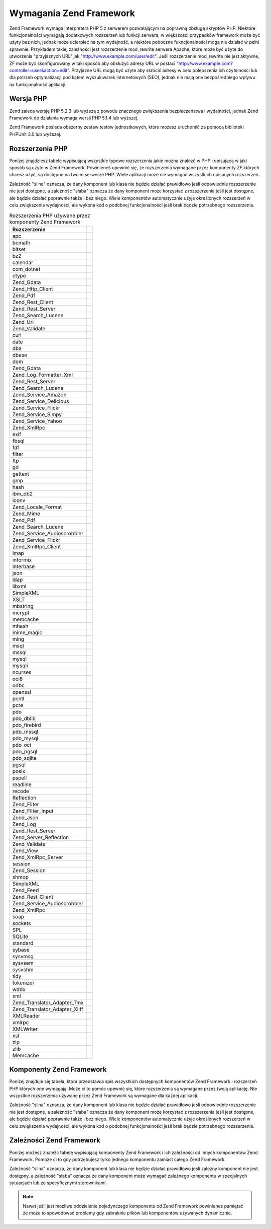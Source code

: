 .. _requirements:

************************
Wymagania Zend Framework
************************

Zend Framework wymaga interpretera PHP 5 z serwerem pozwalającym na poprawną obsługę skryptów PHP. Niektóre
funkcjonalności wymagają dodatkowych rozszerzeń lub funkcji serwera; w większości przypadków framework może
być użyty bez nich, jednak może ucierpieć na tym wydajność, a niektóre poboczne fukncjonalności mogą nie
działać w pełni sprawnie. Przykładem takiej zależności jest rozszerzenie mod_rewrite serwera Apache, które
może być użyte do utworzenia "przyjaznych URL" jak "http://www.example.com/user/edit". Jeśli rozszerzenie
mod_rewrite nie jest aktywne, ZF może być skonfigurowany w taki sposób aby obsłużyć adresy URL w postaci
"http://www.example.com?controller=user&action=edit". Przyjazne URL mogą być użyte aby skrócić adresy w celu
polepszenia ich czytelności lub dla potrzeb optymalizacji pod kątem wyszukiwarek internetowych (SEO), jednak nie
mają one bezpośredniego wpływu na funkcjonalność aplikacji.

.. _requirements.version:

Wersja PHP
----------

Zend zaleca wersję PHP 5.2.3 lub wyższą z powodu znacznego zwiększenia bezpieczeństwa i wydajności, jednak
Zend Framework do działania wymaga wersji PHP 5.1.4 lub wyższej.

Zend Framework posiada obszerny zestaw testów jednostkowych, które możesz uruchomić za pomocą biblioteki
PHPUnit 3.0 lub wyższej.

.. _requirements.extensions:

Rozszerzenia PHP
----------------

Poniżej znajdziesz tabelę wypisującą wszystkie typowe rozszerzenia jakie można znaleźć w PHP i opisującą w
jaki sposób są użyte w Zend Framework. Powinieneś upewnić się, że rozszerzenia wymagane przez komponenty ZF
których chcesz użyć, są dostępne na twoim serwerze PHP. Wiele aplikacji może nie wymagać wszystkich
opisanych rozszerzeń.

Zależność "silna" oznacza, że dany komponent lub klasa nie będzie działać prawidłowo jeśli odpowiednie
rozszerzenie nie jest dostępne, a zależność "słaba" oznacza że dany komponent może korzystać z rozszerzenia
jeśli jest dostępne, ale będzie działać poprawnie także i bez niego. Wiele komponentów automatycznie użyje
określonych rozszerzeń w celu zwiększenia wydajności, ale wykona kod o podobnej funkcjonalności jeśli brak
będzie potrzebnego rozszerzenia.

.. _requirements.extensions.table-1:

.. table:: Rozszerzenia PHP używane przez komponenty Zend Framework

   +-----------------------------+-------------------------------------------------------+
   |Rozszerzenie                 |                                                       |
   +=============================+=======================================================+
   |apc                          |                                                       |
   +-----------------------------+-------------------------------------------------------+
   |bcmath                       |                                                       |
   +-----------------------------+-------------------------------------------------------+
   |bitset                       |                                                       |
   +-----------------------------+-------------------------------------------------------+
   |bz2                          |                                                       |
   +-----------------------------+-------------------------------------------------------+
   |calendar                     |                                                       |
   +-----------------------------+-------------------------------------------------------+
   |com_dotnet                   |                                                       |
   +-----------------------------+-------------------------------------------------------+
   |ctype                        |                                                       |
   +-----------------------------+-------------------------------------------------------+
   |Zend_Gdata                   |                                                       |
   +-----------------------------+-------------------------------------------------------+
   |Zend_Http_Client             |                                                       |
   +-----------------------------+-------------------------------------------------------+
   |Zend_Pdf                     |                                                       |
   +-----------------------------+-------------------------------------------------------+
   |Zend_Rest_Client             |                                                       |
   +-----------------------------+-------------------------------------------------------+
   |Zend_Rest_Server             |                                                       |
   +-----------------------------+-------------------------------------------------------+
   |Zend_Search_Lucene           |                                                       |
   +-----------------------------+-------------------------------------------------------+
   |Zend_Uri                     |                                                       |
   +-----------------------------+-------------------------------------------------------+
   |Zend_Validate                |                                                       |
   +-----------------------------+-------------------------------------------------------+
   |curl                         |                                                       |
   +-----------------------------+-------------------------------------------------------+
   |date                         |                                                       |
   +-----------------------------+-------------------------------------------------------+
   |dba                          |                                                       |
   +-----------------------------+-------------------------------------------------------+
   |dbase                        |                                                       |
   +-----------------------------+-------------------------------------------------------+
   |dom                          |                                                       |
   +-----------------------------+-------------------------------------------------------+
   |Zend_Gdata                   |                                                       |
   +-----------------------------+-------------------------------------------------------+
   |Zend_Log_Formatter_Xml       |                                                       |
   +-----------------------------+-------------------------------------------------------+
   |Zend_Rest_Server             |                                                       |
   +-----------------------------+-------------------------------------------------------+
   |Zend_Search_Lucene           |                                                       |
   +-----------------------------+-------------------------------------------------------+
   |Zend_Service_Amazon          |                                                       |
   +-----------------------------+-------------------------------------------------------+
   |Zend_Service_Delicious       |                                                       |
   +-----------------------------+-------------------------------------------------------+
   |Zend_Service_Flickr          |                                                       |
   +-----------------------------+-------------------------------------------------------+
   |Zend_Service_Simpy           |                                                       |
   +-----------------------------+-------------------------------------------------------+
   |Zend_Service_Yahoo           |                                                       |
   +-----------------------------+-------------------------------------------------------+
   |Zend_XmlRpc                  |                                                       |
   +-----------------------------+-------------------------------------------------------+
   |exif                         |                                                       |
   +-----------------------------+-------------------------------------------------------+
   |fbsql                        |                                                       |
   +-----------------------------+-------------------------------------------------------+
   |fdf                          |                                                       |
   +-----------------------------+-------------------------------------------------------+
   |filter                       |                                                       |
   +-----------------------------+-------------------------------------------------------+
   |ftp                          |                                                       |
   +-----------------------------+-------------------------------------------------------+
   |gd                           |                                                       |
   +-----------------------------+-------------------------------------------------------+
   |gettext                      |                                                       |
   +-----------------------------+-------------------------------------------------------+
   |gmp                          |                                                       |
   +-----------------------------+-------------------------------------------------------+
   |hash                         |                                                       |
   +-----------------------------+-------------------------------------------------------+
   |ibm_db2                      |                                                       |
   +-----------------------------+-------------------------------------------------------+
   |iconv                        |                                                       |
   +-----------------------------+-------------------------------------------------------+
   |Zend_Locale_Format           |                                                       |
   +-----------------------------+-------------------------------------------------------+
   |Zend_Mime                    |                                                       |
   +-----------------------------+-------------------------------------------------------+
   |Zend_Pdf                     |                                                       |
   +-----------------------------+-------------------------------------------------------+
   |Zend_Search_Lucene           |                                                       |
   +-----------------------------+-------------------------------------------------------+
   |Zend_Service_Audioscrobbler  |                                                       |
   +-----------------------------+-------------------------------------------------------+
   |Zend_Service_Flickr          |                                                       |
   +-----------------------------+-------------------------------------------------------+
   |Zend_XmlRpc_Client           |                                                       |
   +-----------------------------+-------------------------------------------------------+
   |imap                         |                                                       |
   +-----------------------------+-------------------------------------------------------+
   |informix                     |                                                       |
   +-----------------------------+-------------------------------------------------------+
   |interbase                    |                                                       |
   +-----------------------------+-------------------------------------------------------+
   |json                         |                                                       |
   +-----------------------------+-------------------------------------------------------+
   |ldap                         |                                                       |
   +-----------------------------+-------------------------------------------------------+
   |libxml                       |                                                       |
   +-----------------------------+-------------------------------------------------------+
   |SimpleXML                    |                                                       |
   +-----------------------------+-------------------------------------------------------+
   |XSLT                         |                                                       |
   +-----------------------------+-------------------------------------------------------+
   |mbstring                     |                                                       |
   +-----------------------------+-------------------------------------------------------+
   |mcrypt                       |                                                       |
   +-----------------------------+-------------------------------------------------------+
   |memcache                     |                                                       |
   +-----------------------------+-------------------------------------------------------+
   |mhash                        |                                                       |
   +-----------------------------+-------------------------------------------------------+
   |mime_magic                   |                                                       |
   +-----------------------------+-------------------------------------------------------+
   |ming                         |                                                       |
   +-----------------------------+-------------------------------------------------------+
   |msql                         |                                                       |
   +-----------------------------+-------------------------------------------------------+
   |mssql                        |                                                       |
   +-----------------------------+-------------------------------------------------------+
   |mysql                        |                                                       |
   +-----------------------------+-------------------------------------------------------+
   |mysqli                       |                                                       |
   +-----------------------------+-------------------------------------------------------+
   |ncurses                      |                                                       |
   +-----------------------------+-------------------------------------------------------+
   |oci8                         |                                                       |
   +-----------------------------+-------------------------------------------------------+
   |odbc                         |                                                       |
   +-----------------------------+-------------------------------------------------------+
   |openssl                      |                                                       |
   +-----------------------------+-------------------------------------------------------+
   |pcntl                        |                                                       |
   +-----------------------------+-------------------------------------------------------+
   |pcre                         |                                                       |
   +-----------------------------+-------------------------------------------------------+
   |pdo                          |                                                       |
   +-----------------------------+-------------------------------------------------------+
   |pdo_dblib                    |                                                       |
   +-----------------------------+-------------------------------------------------------+
   |pdo_firebird                 |                                                       |
   +-----------------------------+-------------------------------------------------------+
   |pdo_mssql                    |                                                       |
   +-----------------------------+-------------------------------------------------------+
   |pdo_mysql                    |                                                       |
   +-----------------------------+-------------------------------------------------------+
   |pdo_oci                      |                                                       |
   +-----------------------------+-------------------------------------------------------+
   |pdo_pgsql                    |                                                       |
   +-----------------------------+-------------------------------------------------------+
   |pdo_sqlite                   |                                                       |
   +-----------------------------+-------------------------------------------------------+
   |pgsql                        |                                                       |
   +-----------------------------+-------------------------------------------------------+
   |posix                        |                                                       |
   +-----------------------------+-------------------------------------------------------+
   |pspell                       |                                                       |
   +-----------------------------+-------------------------------------------------------+
   |readline                     |                                                       |
   +-----------------------------+-------------------------------------------------------+
   |recode                       |                                                       |
   +-----------------------------+-------------------------------------------------------+
   |Reflection                   |                                                       |
   +-----------------------------+-------------------------------------------------------+
   |Zend_Filter                  |                                                       |
   +-----------------------------+-------------------------------------------------------+
   |Zend_Filter_Input            |                                                       |
   +-----------------------------+-------------------------------------------------------+
   |Zend_Json                    |                                                       |
   +-----------------------------+-------------------------------------------------------+
   |Zend_Log                     |                                                       |
   +-----------------------------+-------------------------------------------------------+
   |Zend_Rest_Server             |                                                       |
   +-----------------------------+-------------------------------------------------------+
   |Zend_Server_Reflection       |                                                       |
   +-----------------------------+-------------------------------------------------------+
   |Zend_Validate                |                                                       |
   +-----------------------------+-------------------------------------------------------+
   |Zend_View                    |                                                       |
   +-----------------------------+-------------------------------------------------------+
   |Zend_XmlRpc_Server           |                                                       |
   +-----------------------------+-------------------------------------------------------+
   |session                      |                                                       |
   +-----------------------------+-------------------------------------------------------+
   |Zend_Session                 |                                                       |
   +-----------------------------+-------------------------------------------------------+
   |shmop                        |                                                       |
   +-----------------------------+-------------------------------------------------------+
   |SimpleXML                    |                                                       |
   +-----------------------------+-------------------------------------------------------+
   |Zend_Feed                    |                                                       |
   +-----------------------------+-------------------------------------------------------+
   |Zend_Rest_Client             |                                                       |
   +-----------------------------+-------------------------------------------------------+
   |Zend_Service_Audioscrobbler  |                                                       |
   +-----------------------------+-------------------------------------------------------+
   |Zend_XmlRpc                  |                                                       |
   +-----------------------------+-------------------------------------------------------+
   |soap                         |                                                       |
   +-----------------------------+-------------------------------------------------------+
   |sockets                      |                                                       |
   +-----------------------------+-------------------------------------------------------+
   |SPL                          |                                                       |
   +-----------------------------+-------------------------------------------------------+
   |SQLite                       |                                                       |
   +-----------------------------+-------------------------------------------------------+
   |standard                     |                                                       |
   +-----------------------------+-------------------------------------------------------+
   |sybase                       |                                                       |
   +-----------------------------+-------------------------------------------------------+
   |sysvmsg                      |                                                       |
   +-----------------------------+-------------------------------------------------------+
   |sysvsem                      |                                                       |
   +-----------------------------+-------------------------------------------------------+
   |sysvshm                      |                                                       |
   +-----------------------------+-------------------------------------------------------+
   |tidy                         |                                                       |
   +-----------------------------+-------------------------------------------------------+
   |tokenizer                    |                                                       |
   +-----------------------------+-------------------------------------------------------+
   |wddx                         |                                                       |
   +-----------------------------+-------------------------------------------------------+
   |xml                          |                                                       |
   +-----------------------------+-------------------------------------------------------+
   |Zend_Translator_Adapter_Tmx  |                                                       |
   +-----------------------------+-------------------------------------------------------+
   |Zend_Translator_Adapter_Xliff|                                                       |
   +-----------------------------+-------------------------------------------------------+
   |XMLReader                    |                                                       |
   +-----------------------------+-------------------------------------------------------+
   |xmlrpc                       |                                                       |
   +-----------------------------+-------------------------------------------------------+
   |XMLWriter                    |                                                       |
   +-----------------------------+-------------------------------------------------------+
   |xsl                          |                                                       |
   +-----------------------------+-------------------------------------------------------+
   |zip                          |                                                       |
   +-----------------------------+-------------------------------------------------------+
   |zlib                         |                                                       |
   +-----------------------------+-------------------------------------------------------+
   |Memcache                     |                                                       |
   +-----------------------------+-------------------------------------------------------+

.. _requirements.zendcomponents:

Komponenty Zend Framework
-------------------------

Poniżej znajduje się tabela, która przedstawia spis wszystkich dostępnych komponentów Zend Framework i
rozszerzeń PHP których one wymagają. Może ci to pomóc upewnić się, które rozszerzenia są wymagane przez
twoją aplikację. Nie wszystkie rozszerzenia używane przez Zend Framework są wymagane dla każdej aplikacji.

Zależność "silna" oznacza, że dany komponent lub klasa nie będzie działać prawidłowo jeśli odpowiednie
rozszerzenie nie jest dostępne, a zależność "słaba" oznacza że dany komponent może korzystać z rozszerzenia
jeśli jest dostępne, ale będzie działać poprawnie także i bez niego. Wiele komponentów automatycznie użyje
określonych rozszerzeń w celu zwiększenia wydajności, ale wykona kod o podobnej funkcjonalności jeśli brak
będzie potrzebnego rozszerzenia.

.. _requirements.zendcomponents.table-1:

.. table:: Komponenty Zend Framework i rozszerzenia PHP których używają

   +----------------------------------------+------------------+--------------------------------------------------+
   |Komponenty Zend Framework               |Typ zależności    |                                                  |
   +========================================+==================+==================================================+
   |Wszystkie komponenty                    |Silna             |                                                  |
   +----------------------------------------+------------------+--------------------------------------------------+
   |SPL                                     |                  |                                                  |
   +----------------------------------------+------------------+--------------------------------------------------+
   |standard                                |                  |                                                  |
   +----------------------------------------+------------------+--------------------------------------------------+
   |Zend\Permissions\Acl                                |---               |                                                  |
   +----------------------------------------+------------------+--------------------------------------------------+
   |Zend_Auth                               |Silna             |                                                  |
   +----------------------------------------+------------------+--------------------------------------------------+
   |hash                                    |                  |                                                  |
   +----------------------------------------+------------------+--------------------------------------------------+
   |Zend_Cache                              |Silna             |                                                  |
   +----------------------------------------+------------------+--------------------------------------------------+
   |Zend_Cache_Backend_Memcached            |memcache          |                                                  |
   +----------------------------------------+------------------+--------------------------------------------------+
   |Zend_Cache_Backend_Sqlite               |sqlite            |                                                  |
   +----------------------------------------+------------------+--------------------------------------------------+
   |Zend_Cache_Backend_Zlib                 |zlib              |                                                  |
   +----------------------------------------+------------------+--------------------------------------------------+
   |Zend_Config                             |Silna             |                                                  |
   +----------------------------------------+------------------+--------------------------------------------------+
   |SimpleXML                               |                  |                                                  |
   +----------------------------------------+------------------+--------------------------------------------------+
   |Zend_Console_Getopt                     |---               |                                                  |
   +----------------------------------------+------------------+--------------------------------------------------+
   |Zend_Controller                         |Silna             |                                                  |
   +----------------------------------------+------------------+--------------------------------------------------+
   |Zend_Controller_Action_Helper_Redirector|session           |                                                  |
   +----------------------------------------+------------------+--------------------------------------------------+
   |Zend_Currency                           |Silna             |                                                  |
   +----------------------------------------+------------------+--------------------------------------------------+
   |Zend_Date                               |---               |                                                  |
   +----------------------------------------+------------------+--------------------------------------------------+
   |Zend_Db                                 |Silna             |                                                  |
   +----------------------------------------+------------------+--------------------------------------------------+
   |Zend_Db_Adapter_Db2                     |ibm_db2           |                                                  |
   +----------------------------------------+------------------+--------------------------------------------------+
   |Zend_Db_Adapter_Mysqli                  |mysqli            |                                                  |
   +----------------------------------------+------------------+--------------------------------------------------+
   |Zend_Db_Adapter_Oracle                  |oci8              |                                                  |
   +----------------------------------------+------------------+--------------------------------------------------+
   |Zend_Db_Adapter_Pdo_Mssql               |pdo_mssql         |                                                  |
   +----------------------------------------+------------------+--------------------------------------------------+
   |Zend_Db_Adapter_Pdo_Mysql               |pdo_mysql         |                                                  |
   +----------------------------------------+------------------+--------------------------------------------------+
   |Zend_Db_Adapter_Pdo_Oci                 |pdo_oci           |                                                  |
   +----------------------------------------+------------------+--------------------------------------------------+
   |Zend_Db_Adapter_Pdo_Pgsql               |pdo_pgsql         |                                                  |
   +----------------------------------------+------------------+--------------------------------------------------+
   |Zend_Db_Adapter_Pdo_Sqlite              |pdo_sqlite        |                                                  |
   +----------------------------------------+------------------+--------------------------------------------------+
   |Zend_Debug                              |---               |                                                  |
   +----------------------------------------+------------------+--------------------------------------------------+
   |Zend_Exception                          |---               |                                                  |
   +----------------------------------------+------------------+--------------------------------------------------+
   |Zend_Feed                               |Silna             |                                                  |
   +----------------------------------------+------------------+--------------------------------------------------+
   |libxml                                  |                  |                                                  |
   +----------------------------------------+------------------+--------------------------------------------------+
   |mbstring                                |                  |                                                  |
   +----------------------------------------+------------------+--------------------------------------------------+
   |SimpleXML                               |                  |                                                  |
   +----------------------------------------+------------------+--------------------------------------------------+
   |Zend_Filter                             |Silna             |                                                  |
   +----------------------------------------+------------------+--------------------------------------------------+
   |Zend_Form                               |---               |                                                  |
   +----------------------------------------+------------------+--------------------------------------------------+
   |Zend_Gdata                              |Silna             |                                                  |
   +----------------------------------------+------------------+--------------------------------------------------+
   |---                                     |dom               |                                                  |
   +----------------------------------------+------------------+--------------------------------------------------+
   |libxml                                  |                  |                                                  |
   +----------------------------------------+------------------+--------------------------------------------------+
   |Zend_Http                               |Silna             |                                                  |
   +----------------------------------------+------------------+--------------------------------------------------+
   |Zend_Http_Client                        |ctype             |                                                  |
   +----------------------------------------+------------------+--------------------------------------------------+
   |mime_magic                              |                  |                                                  |
   +----------------------------------------+------------------+--------------------------------------------------+
   |Zend_InfoCard                           |---               |                                                  |
   +----------------------------------------+------------------+--------------------------------------------------+
   |Zend_Json                               |Słaba             |                                                  |
   +----------------------------------------+------------------+--------------------------------------------------+
   |Silna                                   |---               |                                                  |
   +----------------------------------------+------------------+--------------------------------------------------+
   |Zend_Layout                             |---               |                                                  |
   +----------------------------------------+------------------+--------------------------------------------------+
   |Zend_Ldap                               |---               |                                                  |
   +----------------------------------------+------------------+--------------------------------------------------+
   |Zend_Loader                             |---               |                                                  |
   +----------------------------------------+------------------+--------------------------------------------------+
   |Zend_Locale                             |Słaba             |                                                  |
   +----------------------------------------+------------------+--------------------------------------------------+
   |Silna                                   |Zend_Locale_Format|                                                  |
   +----------------------------------------+------------------+--------------------------------------------------+
   |Zend_Log                                |Silna             |                                                  |
   +----------------------------------------+------------------+--------------------------------------------------+
   |libxml                                  |                  |                                                  |
   +----------------------------------------+------------------+--------------------------------------------------+
   |---                                     |Reflection        |                                                  |
   +----------------------------------------+------------------+--------------------------------------------------+
   |Zend_Mail                               |Słaba             |                                                  |
   +----------------------------------------+------------------+--------------------------------------------------+
   |Zend_Measure                            |---               |                                                  |
   +----------------------------------------+------------------+--------------------------------------------------+
   |Zend_Memory                             |---               |                                                  |
   +----------------------------------------+------------------+--------------------------------------------------+
   |Zend_Mime                               |Silna             |                                                  |
   +----------------------------------------+------------------+--------------------------------------------------+
   |Zend_OpenId                             |---               |                                                  |
   +----------------------------------------+------------------+--------------------------------------------------+
   |Zend_Pdf                                |Silna             |                                                  |
   +----------------------------------------+------------------+--------------------------------------------------+
   |gd                                      |                  |                                                  |
   +----------------------------------------+------------------+--------------------------------------------------+
   |iconv                                   |                  |                                                  |
   +----------------------------------------+------------------+--------------------------------------------------+
   |zlib                                    |                  |                                                  |
   +----------------------------------------+------------------+--------------------------------------------------+
   |Zend_Registry                           |---               |                                                  |
   +----------------------------------------+------------------+--------------------------------------------------+
   |Zend_Request                            |---               |                                                  |
   +----------------------------------------+------------------+--------------------------------------------------+
   |Zend_Rest                               |Silna             |                                                  |
   +----------------------------------------+------------------+--------------------------------------------------+
   |libxml                                  |                  |                                                  |
   +----------------------------------------+------------------+--------------------------------------------------+
   |SimpleXML                               |                  |                                                  |
   +----------------------------------------+------------------+--------------------------------------------------+
   |Zend_Rest_Server                        |ctype             |                                                  |
   +----------------------------------------+------------------+--------------------------------------------------+
   |dom                                     |                  |                                                  |
   +----------------------------------------+------------------+--------------------------------------------------+
   |libxml                                  |                  |                                                  |
   +----------------------------------------+------------------+--------------------------------------------------+
   |Reflection                              |                  |                                                  |
   +----------------------------------------+------------------+--------------------------------------------------+
   |Zend_Search_Lucene                      |Słaba             |                                                  |
   +----------------------------------------+------------------+--------------------------------------------------+
   |Silna                                   |ctype             |                                                  |
   +----------------------------------------+------------------+--------------------------------------------------+
   |dom                                     |                  |                                                  |
   +----------------------------------------+------------------+--------------------------------------------------+
   |iconv                                   |                  |                                                  |
   +----------------------------------------+------------------+--------------------------------------------------+
   |libxml                                  |                  |                                                  |
   +----------------------------------------+------------------+--------------------------------------------------+
   |Zend_Server_Reflection                  |Silna             |                                                  |
   +----------------------------------------+------------------+--------------------------------------------------+
   |Zend_Service_Akismet                    |---               |                                                  |
   +----------------------------------------+------------------+--------------------------------------------------+
   |Zend_Service_Amazon                     |Silna             |                                                  |
   +----------------------------------------+------------------+--------------------------------------------------+
   |libxml                                  |                  |                                                  |
   +----------------------------------------+------------------+--------------------------------------------------+
   |Zend_Service_Audioscrobbler             |Silna             |                                                  |
   +----------------------------------------+------------------+--------------------------------------------------+
   |libxml                                  |                  |                                                  |
   +----------------------------------------+------------------+--------------------------------------------------+
   |SimpleXML                               |                  |                                                  |
   +----------------------------------------+------------------+--------------------------------------------------+
   |Zend_Service_Delicious                  |Silna             |                                                  |
   +----------------------------------------+------------------+--------------------------------------------------+
   |libxml                                  |                  |                                                  |
   +----------------------------------------+------------------+--------------------------------------------------+
   |Zend_Service_Flickr                     |Silna             |                                                  |
   +----------------------------------------+------------------+--------------------------------------------------+
   |iconv                                   |                  |                                                  |
   +----------------------------------------+------------------+--------------------------------------------------+
   |libxml                                  |                  |                                                  |
   +----------------------------------------+------------------+--------------------------------------------------+
   |Zend_Service_Nirvanix                   |---               |                                                  |
   +----------------------------------------+------------------+--------------------------------------------------+
   |Zend_Service_Simpy                      |Silna             |                                                  |
   +----------------------------------------+------------------+--------------------------------------------------+
   |libxml                                  |                  |                                                  |
   +----------------------------------------+------------------+--------------------------------------------------+
   |Zend_Service_SlideShare                 |---               |                                                  |
   +----------------------------------------+------------------+--------------------------------------------------+
   |Zend_Service_StrikeIron                 |Silna             |                                                  |
   +----------------------------------------+------------------+--------------------------------------------------+
   |Zend_Service_Technorati                 |---               |                                                  |
   +----------------------------------------+------------------+--------------------------------------------------+
   |Zend_Service_Yahoo                      |Silna             |                                                  |
   +----------------------------------------+------------------+--------------------------------------------------+
   |libxml                                  |                  |                                                  |
   +----------------------------------------+------------------+--------------------------------------------------+
   |Zend_Session                            |Silna             |                                                  |
   +----------------------------------------+------------------+--------------------------------------------------+
   |Zend_TimeSync                           |---               |                                                  |
   +----------------------------------------+------------------+--------------------------------------------------+
   |Zend_Translator                         |Silna             |                                                  |
   +----------------------------------------+------------------+--------------------------------------------------+
   |Zend_Translator_Adapter_Tmx             |xml               |                                                  |
   +----------------------------------------+------------------+--------------------------------------------------+
   |Zend_Translator_Adapter_Xliff           |xml               |                                                  |
   +----------------------------------------+------------------+--------------------------------------------------+
   |Zend_Uri                                |Silna             |                                                  |
   +----------------------------------------+------------------+--------------------------------------------------+
   |Zend_Validate                           |Silna             |                                                  |
   +----------------------------------------+------------------+--------------------------------------------------+
   |Reflection                              |                  |                                                  |
   +----------------------------------------+------------------+--------------------------------------------------+
   |Zend_Version                            |---               |                                                  |
   +----------------------------------------+------------------+--------------------------------------------------+
   |Zend_Validate                           |Silna             |                                                  |
   +----------------------------------------+------------------+--------------------------------------------------+
   |Zend_XmlRpc                             |Silna             |                                                  |
   +----------------------------------------+------------------+--------------------------------------------------+
   |libxml                                  |                  |                                                  |
   +----------------------------------------+------------------+--------------------------------------------------+
   |SimpleXML                               |                  |                                                  |
   +----------------------------------------+------------------+--------------------------------------------------+
   |Zend_XmlRpc_Client                      |iconv             |                                                  |
   +----------------------------------------+------------------+--------------------------------------------------+
   |Zend_XmlRpc_Server                      |Reflection        |                                                  |
   +----------------------------------------+------------------+--------------------------------------------------+

.. _requirements.dependencies:

Zależności Zend Framework
-------------------------

Poniżej możesz znaleźć tabelę wypisującą komponenty Zend Framework i ich zależności od innych komponentów
Zend Framework. Pomoże ci to gdy potrzebujesz tylko jednego komponentu zamiast całego Zend Framework.

Zależność "silna" oznacza, że dany komponent lub klasa nie będzie działać prawidłowo jeśli zależny
komponent nie jest dostępny, a zależność "słaba" oznacza że dany komponent może wymagać zależnego
komponentu w specjalnych sytuacjach lub ze specyficznymi sterownikami.

.. note::

   Nawet jeśli jest możliwe oddzielenie pojedynczego komponentu od Zend Framework powinieneś pamiętać że
   może to spowodować problemy gdy zabraknie plików lub komponentów używanych dynamicznie.

.. _requirements.dependencies.table-1:

.. table:: Komponenty Zend Framework i ich zależności od innych komponentów Zend Framework

   +---------------------------+-----------------------------------------------+
   |Komponent Zend Framework   |                                               |
   +===========================+===============================================+
   |Zend\Permissions\Acl                   |                                               |
   +---------------------------+-----------------------------------------------+
   |Zend_Auth                  |                                               |
   +---------------------------+-----------------------------------------------+
   |Słaba                      |                                               |
   +---------------------------+-----------------------------------------------+
   |Zend_InfoCard              |                                               |
   +---------------------------+-----------------------------------------------+
   |Zend_Ldap                  |                                               |
   +---------------------------+-----------------------------------------------+
   |Zend_OpenId                |                                               |
   +---------------------------+-----------------------------------------------+
   |Zend_Session               |                                               |
   +---------------------------+-----------------------------------------------+
   |Zend_Cache                 |                                               |
   +---------------------------+-----------------------------------------------+
   |Zend_Loader                |                                               |
   +---------------------------+-----------------------------------------------+
   |Zend_Config                |                                               |
   +---------------------------+-----------------------------------------------+
   |Zend_Console_Getopt        |                                               |
   +---------------------------+-----------------------------------------------+
   |Zend_Json                  |                                               |
   +---------------------------+-----------------------------------------------+
   |Zend_Controller            |                                               |
   +---------------------------+-----------------------------------------------+
   |Zend_Exception             |                                               |
   +---------------------------+-----------------------------------------------+
   |Zend_Filter                |                                               |
   +---------------------------+-----------------------------------------------+
   |Zend_Json                  |                                               |
   +---------------------------+-----------------------------------------------+
   |Zend_Layout                |                                               |
   +---------------------------+-----------------------------------------------+
   |Zend_Loader                |                                               |
   +---------------------------+-----------------------------------------------+
   |Zend_Registry              |                                               |
   +---------------------------+-----------------------------------------------+
   |Zend_Session               |                                               |
   +---------------------------+-----------------------------------------------+
   |Zend_Uri                   |                                               |
   +---------------------------+-----------------------------------------------+
   |Zend_View                  |                                               |
   +---------------------------+-----------------------------------------------+
   |Zend_Currency              |                                               |
   +---------------------------+-----------------------------------------------+
   |Zend_Locale                |                                               |
   +---------------------------+-----------------------------------------------+
   |Zend_Date                  |                                               |
   +---------------------------+-----------------------------------------------+
   |Zend_Locale                |                                               |
   +---------------------------+-----------------------------------------------+
   |Zend_Db                    |                                               |
   +---------------------------+-----------------------------------------------+
   |Zend_Exception             |                                               |
   +---------------------------+-----------------------------------------------+
   |Zend_Loader                |                                               |
   +---------------------------+-----------------------------------------------+
   |Zend_Registry              |                                               |
   +---------------------------+-----------------------------------------------+
   |Zend_Debug                 |                                               |
   +---------------------------+-----------------------------------------------+
   |Zend_Exception             |                                               |
   +---------------------------+-----------------------------------------------+
   |Zend_Feed                  |                                               |
   +---------------------------+-----------------------------------------------+
   |Zend_Http                  |                                               |
   +---------------------------+-----------------------------------------------+
   |Zend_Loader                |                                               |
   +---------------------------+-----------------------------------------------+
   |Zend_Uri                   |                                               |
   +---------------------------+-----------------------------------------------+
   |Zend_Filter                |                                               |
   +---------------------------+-----------------------------------------------+
   |Zend_Loader                |                                               |
   +---------------------------+-----------------------------------------------+
   |Zend_Locale                |                                               |
   +---------------------------+-----------------------------------------------+
   |Zend_Validate              |                                               |
   +---------------------------+-----------------------------------------------+
   |Zend_Form                  |                                               |
   +---------------------------+-----------------------------------------------+
   |Zend_Exception             |                                               |
   +---------------------------+-----------------------------------------------+
   |Zend_Filter                |                                               |
   +---------------------------+-----------------------------------------------+
   |Zend_Json                  |                                               |
   +---------------------------+-----------------------------------------------+
   |Zend_Loader                |                                               |
   +---------------------------+-----------------------------------------------+
   |Zend_Registry              |                                               |
   +---------------------------+-----------------------------------------------+
   |Zend_Session               |                                               |
   +---------------------------+-----------------------------------------------+
   |Zend_Validate              |                                               |
   +---------------------------+-----------------------------------------------+
   |Zend_Gdata                 |                                               |
   +---------------------------+-----------------------------------------------+
   |Zend_Http                  |                                               |
   +---------------------------+-----------------------------------------------+
   |Zend_Loader                |                                               |
   +---------------------------+-----------------------------------------------+
   |Zend_Mime                  |                                               |
   +---------------------------+-----------------------------------------------+
   |Zend_Version               |                                               |
   +---------------------------+-----------------------------------------------+
   |Zend_Http                  |                                               |
   +---------------------------+-----------------------------------------------+
   |Zend_Loader                |                                               |
   +---------------------------+-----------------------------------------------+
   |Zend_Uri                   |                                               |
   +---------------------------+-----------------------------------------------+
   |Zend_InfoCard              |                                               |
   +---------------------------+-----------------------------------------------+
   |Zend_Json                  |                                               |
   +---------------------------+-----------------------------------------------+
   |Zend_Layout                |                                               |
   +---------------------------+-----------------------------------------------+
   |Zend_Exception             |                                               |
   +---------------------------+-----------------------------------------------+
   |Zend_Filter                |                                               |
   +---------------------------+-----------------------------------------------+
   |Zend_Loader                |                                               |
   +---------------------------+-----------------------------------------------+
   |Zend_View                  |                                               |
   +---------------------------+-----------------------------------------------+
   |Zend_Ldap                  |                                               |
   +---------------------------+-----------------------------------------------+
   |Zend_Loader                |                                               |
   +---------------------------+-----------------------------------------------+
   |Zend_Locale                |                                               |
   +---------------------------+-----------------------------------------------+
   |Zend_Log                   |                                               |
   +---------------------------+-----------------------------------------------+
   |Zend_Mail                  |                                               |
   +---------------------------+-----------------------------------------------+
   |Zend_Loader                |                                               |
   +---------------------------+-----------------------------------------------+
   |Zend_Mime                  |                                               |
   +---------------------------+-----------------------------------------------+
   |Zend_Validate              |                                               |
   +---------------------------+-----------------------------------------------+
   |Zend_Measure               |                                               |
   +---------------------------+-----------------------------------------------+
   |Zend_Locale                |                                               |
   +---------------------------+-----------------------------------------------+
   |Zend_Memory                |                                               |
   +---------------------------+-----------------------------------------------+
   |Zend_Exception             |                                               |
   +---------------------------+-----------------------------------------------+
   |Zend_Mime                  |                                               |
   +---------------------------+-----------------------------------------------+
   |Zend_OpenId                |                                               |
   +---------------------------+-----------------------------------------------+
   |Zend_Exception             |                                               |
   +---------------------------+-----------------------------------------------+
   |Zend_Http                  |                                               |
   +---------------------------+-----------------------------------------------+
   |Zend_Session               |                                               |
   +---------------------------+-----------------------------------------------+
   |Zend_Pdf                   |                                               |
   +---------------------------+-----------------------------------------------+
   |Zend_Log                   |                                               |
   +---------------------------+-----------------------------------------------+
   |Zend_Memory                |                                               |
   +---------------------------+-----------------------------------------------+
   |Zend_Registry              |                                               |
   +---------------------------+-----------------------------------------------+
   |Zend_Loader                |                                               |
   +---------------------------+-----------------------------------------------+
   |Zend_Request               |                                               |
   +---------------------------+-----------------------------------------------+
   |Zend_Rest                  |                                               |
   +---------------------------+-----------------------------------------------+
   |Zend_Server                |                                               |
   +---------------------------+-----------------------------------------------+
   |Zend_Service               |                                               |
   +---------------------------+-----------------------------------------------+
   |Zend_Uri                   |                                               |
   +---------------------------+-----------------------------------------------+
   |Zend_Search_Lucene         |                                               |
   +---------------------------+-----------------------------------------------+
   |Zend_Server_Reflection     |                                               |
   +---------------------------+-----------------------------------------------+
   |Zend_Service_Akismet       |                                               |
   +---------------------------+-----------------------------------------------+
   |Zend_Http                  |                                               |
   +---------------------------+-----------------------------------------------+
   |Zend_Uri                   |                                               |
   +---------------------------+-----------------------------------------------+
   |Zend_Version               |                                               |
   +---------------------------+-----------------------------------------------+
   |Zend_Service_Amazon        |                                               |
   +---------------------------+-----------------------------------------------+
   |Zend_Http                  |                                               |
   +---------------------------+-----------------------------------------------+
   |Zend_Rest                  |                                               |
   +---------------------------+-----------------------------------------------+
   |Zend_Service_Audioscrobbler|                                               |
   +---------------------------+-----------------------------------------------+
   |Zend_Http                  |                                               |
   +---------------------------+-----------------------------------------------+
   |Zend_Service_Delicious     |                                               |
   +---------------------------+-----------------------------------------------+
   |Zend_Exception             |                                               |
   +---------------------------+-----------------------------------------------+
   |Zend_Http                  |                                               |
   +---------------------------+-----------------------------------------------+
   |Zend_Json                  |                                               |
   +---------------------------+-----------------------------------------------+
   |Zend_Rest                  |                                               |
   +---------------------------+-----------------------------------------------+
   |Zend_Service_Flickr        |                                               |
   +---------------------------+-----------------------------------------------+
   |Zend_Http                  |                                               |
   +---------------------------+-----------------------------------------------+
   |Zend_Rest                  |                                               |
   +---------------------------+-----------------------------------------------+
   |Zend_Validate              |                                               |
   +---------------------------+-----------------------------------------------+
   |Zend_Service_Nirvanix      |                                               |
   +---------------------------+-----------------------------------------------+
   |Zend_Http                  |                                               |
   +---------------------------+-----------------------------------------------+
   |Zend_Loader                |                                               |
   +---------------------------+-----------------------------------------------+
   |Zend_Service_Simpy         |                                               |
   +---------------------------+-----------------------------------------------+
   |Zend_Http                  |                                               |
   +---------------------------+-----------------------------------------------+
   |Zend_Rest                  |                                               |
   +---------------------------+-----------------------------------------------+
   |Zend_Service_SlideShare    |                                               |
   +---------------------------+-----------------------------------------------+
   |Zend_Exception             |                                               |
   +---------------------------+-----------------------------------------------+
   |Zend_Http                  |                                               |
   +---------------------------+-----------------------------------------------+
   |Zend_Service_StrikeIron    |                                               |
   +---------------------------+-----------------------------------------------+
   |Zend_Http                  |                                               |
   +---------------------------+-----------------------------------------------+
   |Zend_Loader                |                                               |
   +---------------------------+-----------------------------------------------+
   |Zend_Service_Technorati    |                                               |
   +---------------------------+-----------------------------------------------+
   |Zend_Exception             |                                               |
   +---------------------------+-----------------------------------------------+
   |Zend_Http                  |                                               |
   +---------------------------+-----------------------------------------------+
   |Zend_Locale                |                                               |
   +---------------------------+-----------------------------------------------+
   |Zend_Rest                  |                                               |
   +---------------------------+-----------------------------------------------+
   |Zend_Uri                   |                                               |
   +---------------------------+-----------------------------------------------+
   |Zend_Service_Yahoo         |                                               |
   +---------------------------+-----------------------------------------------+
   |Zend_Http                  |                                               |
   +---------------------------+-----------------------------------------------+
   |Zend_Rest                  |                                               |
   +---------------------------+-----------------------------------------------+
   |Zend_Validate              |                                               |
   +---------------------------+-----------------------------------------------+
   |Zend_Session               |                                               |
   +---------------------------+-----------------------------------------------+
   |Zend_Loader                |                                               |
   +---------------------------+-----------------------------------------------+
   |Zend_TimeSync              |                                               |
   +---------------------------+-----------------------------------------------+
   |Zend_Exception             |                                               |
   +---------------------------+-----------------------------------------------+
   |Zend_Loader                |                                               |
   +---------------------------+-----------------------------------------------+
   |Zend_Translator            |                                               |
   +---------------------------+-----------------------------------------------+
   |Zend_Loader                |                                               |
   +---------------------------+-----------------------------------------------+
   |Zend_Locale                |                                               |
   +---------------------------+-----------------------------------------------+
   |Zend_Uri                   |                                               |
   +---------------------------+-----------------------------------------------+
   |Zend_Loader                |                                               |
   +---------------------------+-----------------------------------------------+
   |Zend_Validate              |                                               |
   +---------------------------+-----------------------------------------------+
   |Zend_Validate              |                                               |
   +---------------------------+-----------------------------------------------+
   |Zend_Filter                |                                               |
   +---------------------------+-----------------------------------------------+
   |Zend_Locale                |                                               |
   +---------------------------+-----------------------------------------------+
   |Zend_Registry              |                                               |
   +---------------------------+-----------------------------------------------+
   |Silna                      |                                               |
   +---------------------------+-----------------------------------------------+
   |Zend_Loader                |                                               |
   +---------------------------+-----------------------------------------------+
   |Zend_Version               |                                               |
   +---------------------------+-----------------------------------------------+
   |Zend_View                  |                                               |
   +---------------------------+-----------------------------------------------+
   |Zend_Exception             |                                               |
   +---------------------------+-----------------------------------------------+
   |Zend_Json                  |                                               |
   +---------------------------+-----------------------------------------------+
   |Zend_Layout                |                                               |
   +---------------------------+-----------------------------------------------+
   |Zend_Loader                |                                               |
   +---------------------------+-----------------------------------------------+
   |Zend_Locale                |                                               |
   +---------------------------+-----------------------------------------------+
   |Zend_Registry              |                                               |
   +---------------------------+-----------------------------------------------+
   |Zend_XmlRpc                |                                               |
   +---------------------------+-----------------------------------------------+
   |Zend_Registry              |                                               |
   +---------------------------+-----------------------------------------------+
   |Zend_Server                |                                               |
   +---------------------------+-----------------------------------------------+


